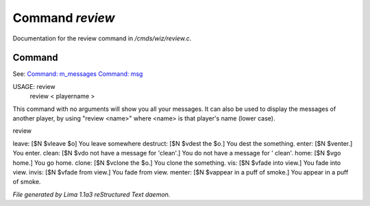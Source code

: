 Command *review*
*****************

Documentation for the review command in */cmds/wiz/review.c*.

Command
=======

See: `Command: m_messages <m_messages.html>`_ `Command: msg <msg.html>`_ 

USAGE:  review
       review < playername >

This command with no arguments will show you all your messages.
It can also be used to display the messages of another player,
by using "review <name>" where <name> is that player's name (lower case).

review

leave: [$N $vleave $o] You leave somewhere
destruct: [$N $vdest the $o.] You dest the something.
enter: [$N $venter.] You enter.
clean: [$N $vdo not have a message for 'clean'.] You do not have a message for '
clean'.
home: [$N $vgo home.] You go home.
clone: [$N $vclone the $o.] You clone the something.
vis: [$N $vfade into view.] You fade into view.
invis: [$N $vfade from view.] You fade from view.
menter: [$N $vappear in a puff of smoke.] You appear in a puff of smoke.



*File generated by Lima 1.1a3 reStructured Text daemon.*
